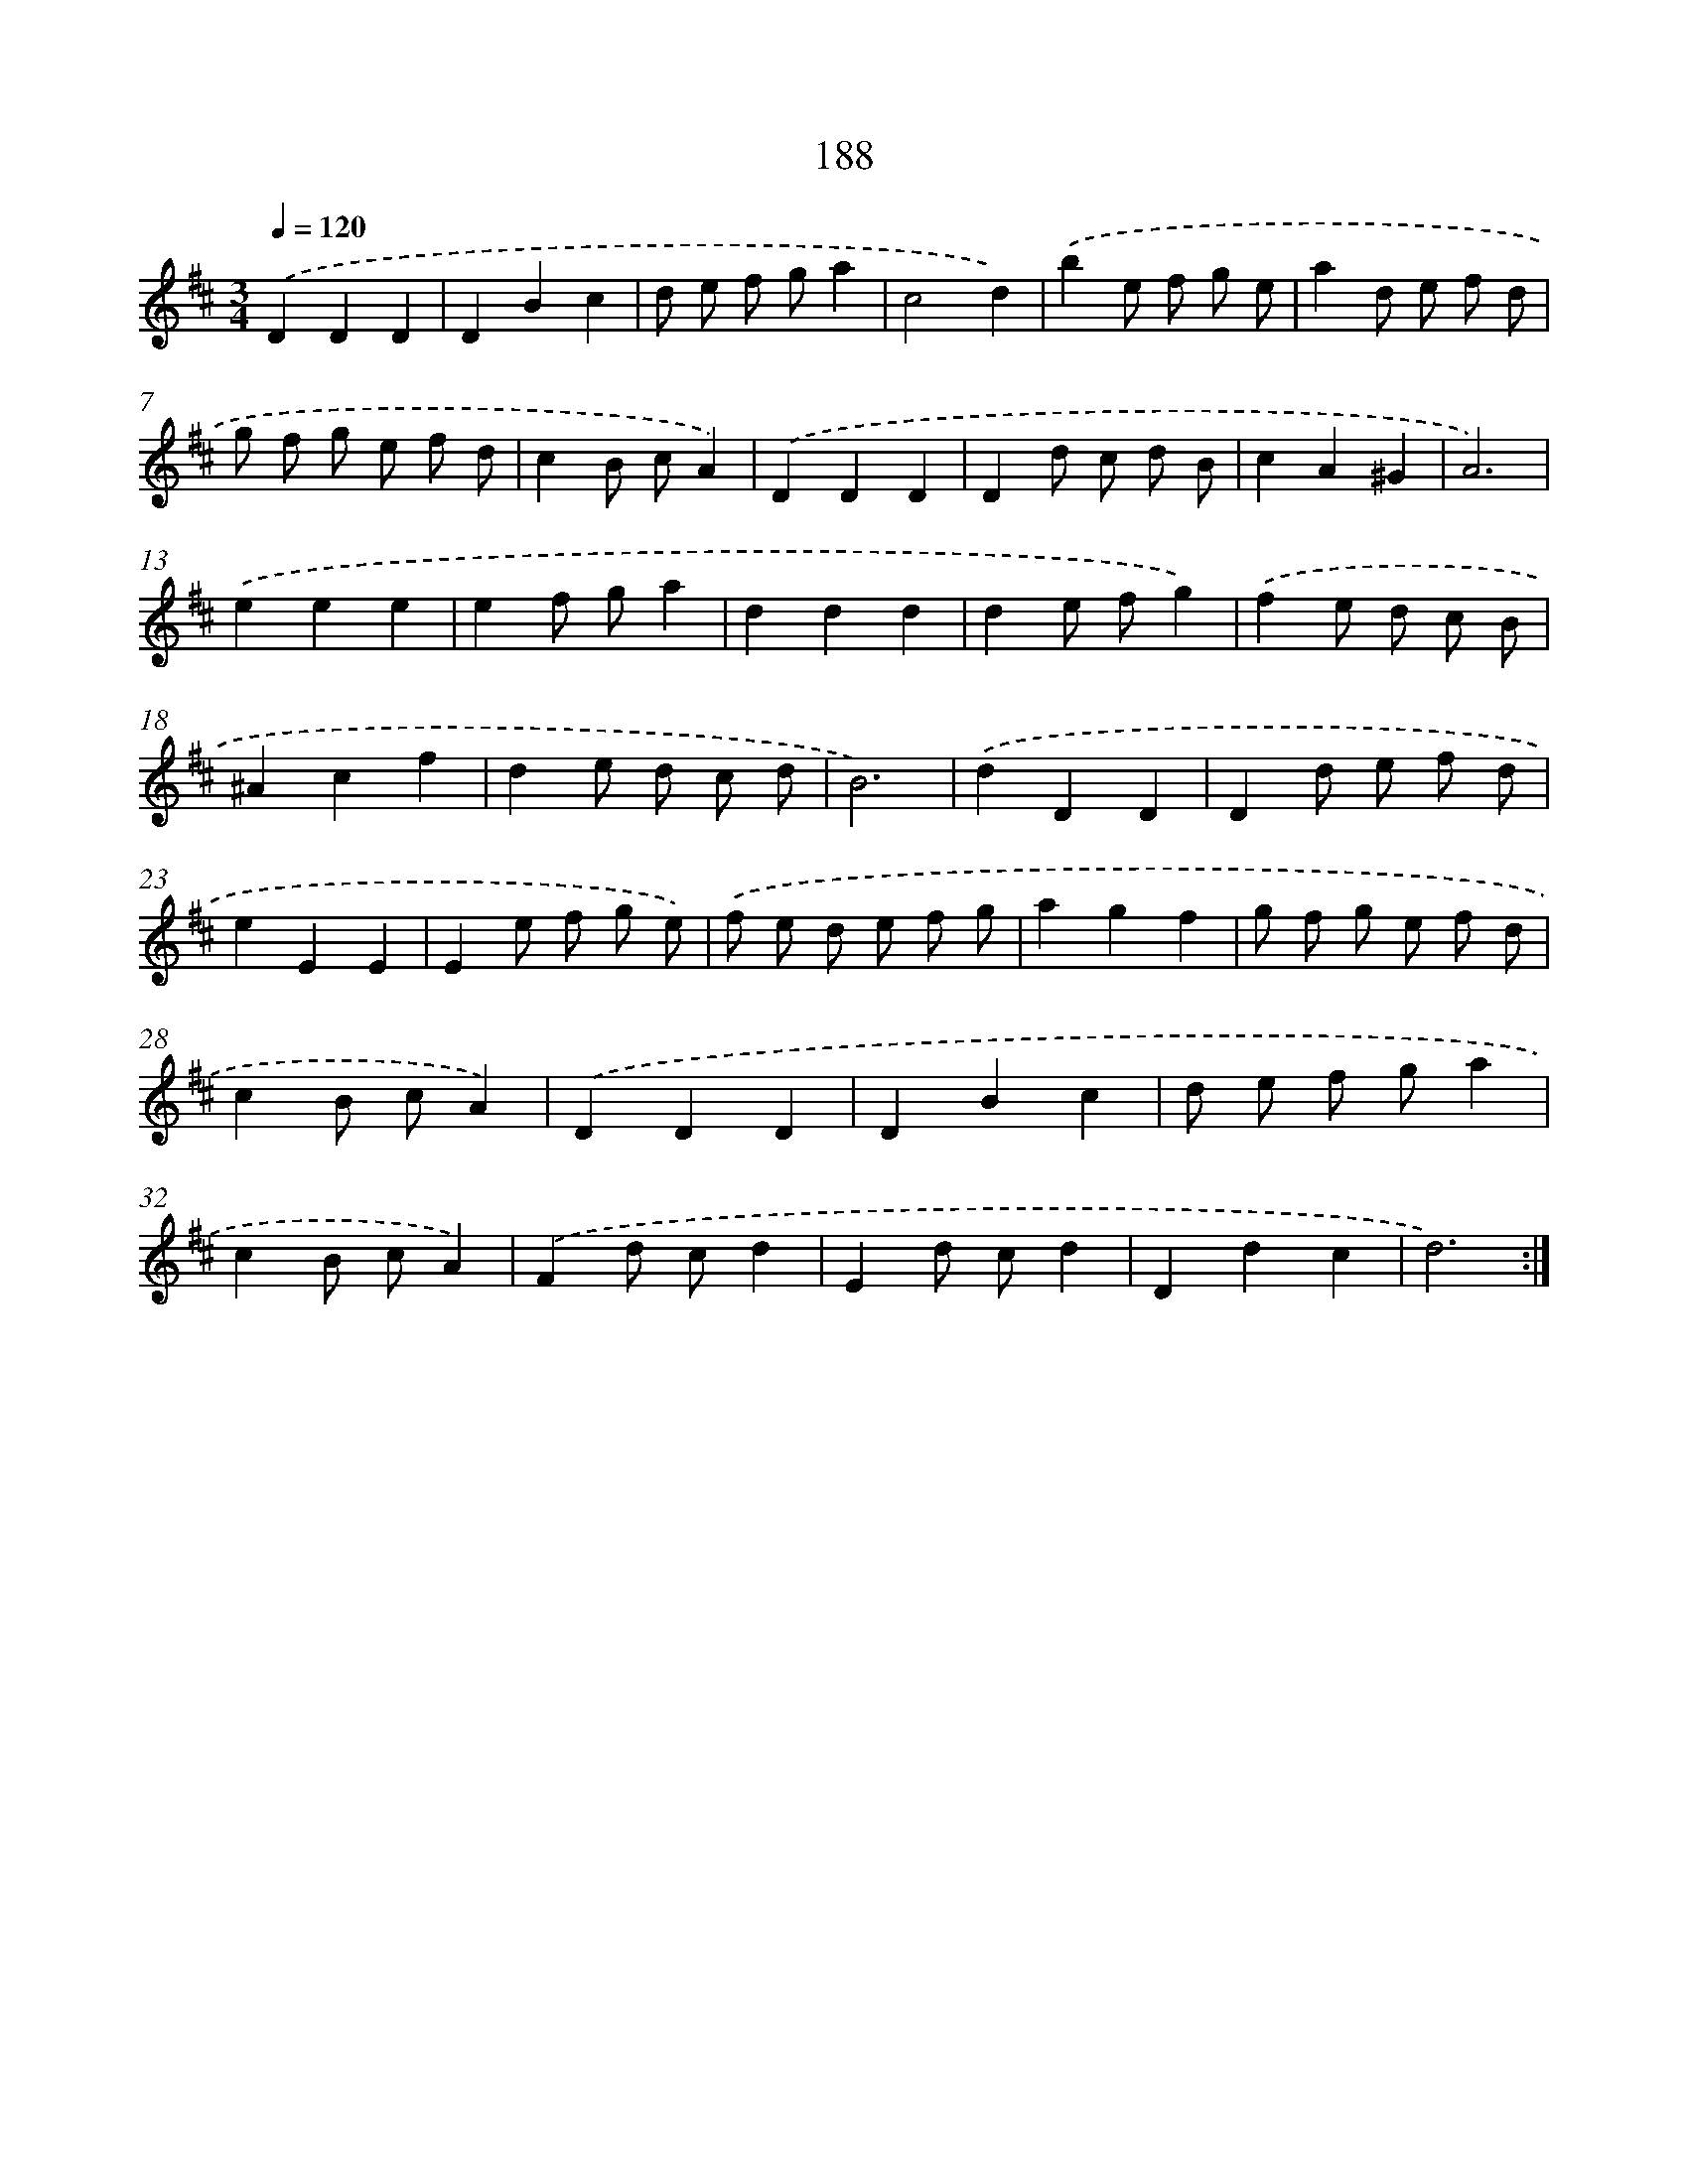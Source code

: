 X: 17882
T: 188
%%abc-version 2.0
%%abcx-abcm2ps-target-version 5.9.1 (29 Sep 2008)
%%abc-creator hum2abc beta
%%abcx-conversion-date 2018/11/01 14:38:17
%%humdrum-veritas 2172507470
%%humdrum-veritas-data 2870550700
%%continueall 1
%%barnumbers 0
L: 1/8
M: 3/4
Q: 1/4=120
K: D clef=treble
.('D2D2D2 |
D2B2c2 |
d e f ga2 |
c4d2) |
.('b2e f g e |
a2d e f d |
g f g e f d |
c2B cA2) |
.('D2D2D2 |
D2d c d B |
c2A2^G2 |
A6) |
.('e2e2e2 |
e2f ga2 |
d2d2d2 |
d2e fg2) |
.('f2e d c B |
^A2c2f2 |
d2e d c d |
B6) |
.('d2D2D2 |
D2d e f d |
e2E2E2 |
E2e f g e) |
.('f e d e f g |
a2g2f2 |
g f g e f d |
c2B cA2) |
.('D2D2D2 |
D2B2c2 |
d e f ga2 |
c2B cA2) |
.('F2d cd2 |
E2d cd2 |
D2d2c2 |
d6) :|]

